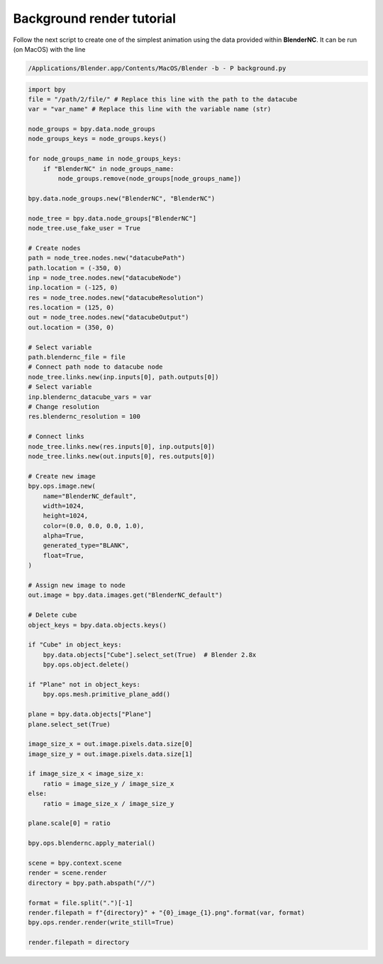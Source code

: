 ==========================
Background render tutorial
==========================

Follow the next script to create one of the simplest animation using the data provided within **BlenderNC**. It can be run (on MacOS) with the line

.. code-block:: bash

    /Applications/Blender.app/Contents/MacOS/Blender -b - P background.py

.. code-block:: python

    import bpy
    file = "/path/2/file/" # Replace this line with the path to the datacube
    var = "var_name" # Replace this line with the variable name (str)

    node_groups = bpy.data.node_groups
    node_groups_keys = node_groups.keys()

    for node_groups_name in node_groups_keys:
        if "BlenderNC" in node_groups_name:
            node_groups.remove(node_groups[node_groups_name])

    bpy.data.node_groups.new("BlenderNC", "BlenderNC")

    node_tree = bpy.data.node_groups["BlenderNC"]
    node_tree.use_fake_user = True

    # Create nodes
    path = node_tree.nodes.new("datacubePath")
    path.location = (-350, 0)
    inp = node_tree.nodes.new("datacubeNode")
    inp.location = (-125, 0)
    res = node_tree.nodes.new("datacubeResolution")
    res.location = (125, 0)
    out = node_tree.nodes.new("datacubeOutput")
    out.location = (350, 0)

    # Select variable
    path.blendernc_file = file
    # Connect path node to datacube node
    node_tree.links.new(inp.inputs[0], path.outputs[0])
    # Select variable
    inp.blendernc_datacube_vars = var
    # Change resolution
    res.blendernc_resolution = 100

    # Connect links
    node_tree.links.new(res.inputs[0], inp.outputs[0])
    node_tree.links.new(out.inputs[0], res.outputs[0])

    # Create new image
    bpy.ops.image.new(
        name="BlenderNC_default",
        width=1024,
        height=1024,
        color=(0.0, 0.0, 0.0, 1.0),
        alpha=True,
        generated_type="BLANK",
        float=True,
    )

    # Assign new image to node
    out.image = bpy.data.images.get("BlenderNC_default")

    # Delete cube
    object_keys = bpy.data.objects.keys()

    if "Cube" in object_keys:
        bpy.data.objects["Cube"].select_set(True)  # Blender 2.8x
        bpy.ops.object.delete()

    if "Plane" not in object_keys:
        bpy.ops.mesh.primitive_plane_add()

    plane = bpy.data.objects["Plane"]
    plane.select_set(True)

    image_size_x = out.image.pixels.data.size[0]
    image_size_y = out.image.pixels.data.size[1]

    if image_size_x < image_size_x:
        ratio = image_size_y / image_size_x
    else:
        ratio = image_size_x / image_size_y

    plane.scale[0] = ratio

    bpy.ops.blendernc.apply_material()

    scene = bpy.context.scene
    render = scene.render
    directory = bpy.path.abspath("//")

    format = file.split(".")[-1]
    render.filepath = f"{directory}" + "{0}_image_{1}.png".format(var, format)
    bpy.ops.render.render(write_still=True)

    render.filepath = directory